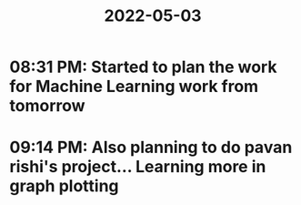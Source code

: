 :PROPERTIES:
:ID:       f0a222c1-c9f3-4bb5-83ee-c3f40457e7f1
:END:
#+title: 2022-05-03
* 08:31 PM: Started to plan the work for Machine Learning work from tomorrow
* 09:14 PM: Also planning to do pavan rishi's project... Learning more in graph plotting
